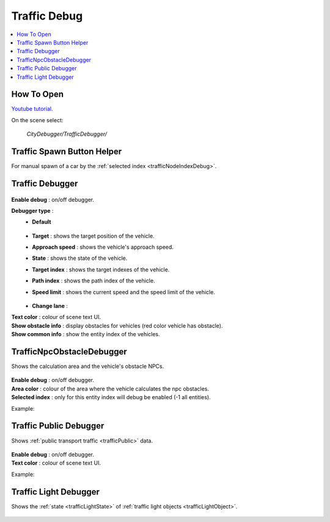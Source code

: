 .. _trafficDebug:

Traffic Debug
============

.. contents::
   :local:

How To Open
------------

`Youtube tutorial. <https://youtu.be/rj1Rww-9Yq8>`_

On the scene select:

	`CityDebugger/TrafficDebugger/`

.. _trafficDebugSpawnHelper:

Traffic Spawn Button Helper
------------

For manual spawn of a car by the :ref:`selected index <trafficNodeIndexDebug>`.

	.. image:: /images/debuggers/traffic/TrafficCarSpawnButtonHelper.png		
	
Traffic Debugger
------------

	.. image:: /images/debuggers/traffic/TrafficCarDebugger.png		
	
| **Enable debug** : on/off debugger.

**Debugger type** : 
	* **Default**
	
		.. image:: /images/debuggers/traffic/TrafficCarDebuggerExample.png	
		
	* **Target** :  shows the target position of the vehicle.
	* **Approach speed** : shows the vehicle's approach speed.
	* **State** : shows the state of the vehicle.
	* **Target index** : shows the target indexes of the vehicle.
	* **Path index** : shows the path index of the vehicle.
	* **Speed limit** : shows the current speed and the speed limit of the vehicle.
		
		.. image:: /images/debuggers/traffic/TrafficCarDebuggerSpeedLimitExample.png		
	
	* **Change lane** : 
	
| **Text color** : colour of scene text UI.
| **Show obstacle info** : display obstacles for vehicles (red color vehicle has obstacle).
| **Show common info** : show the entity index of the vehicles.

.. _trafficCarNpcObstacleDebugger:

TrafficNpcObstacleDebugger
------------

Shows the calculation area and the vehicle's obstacle NPCs.

	.. image:: /images/debuggers/traffic/TrafficCarNpcObstacleDebugger.png		
	
| **Enable debug** : on/off debugger.
| **Area color** : colour of the area where the vehicle calculates the npc obstacles.
| **Selected index** : only for this entity index will debug be enabled (-1 all entities).
	
Example:

	.. image:: /images/debuggers/traffic/TrafficCarNpcObstacleDebuggerExample.png		
	
Traffic Public Debugger
------------
	
Shows :ref:`public transport traffic <trafficPublic>` data.
	
	.. image:: /images/debuggers/traffic/TrafficPublicDebugger.png		
	
| **Enable debug** : on/off debugger.
| **Text color** : colour of scene text UI.

Example:

	.. image:: /images/debuggers/traffic/TrafficPublicDebuggerExample.png		
	
Traffic Light Debugger
------------

Shows the :ref:`state <trafficLightState>` of :ref:`traffic light objects <trafficLightObject>`.

	.. image:: /images/debuggers/traffic/TrafficLightDebugger.png		